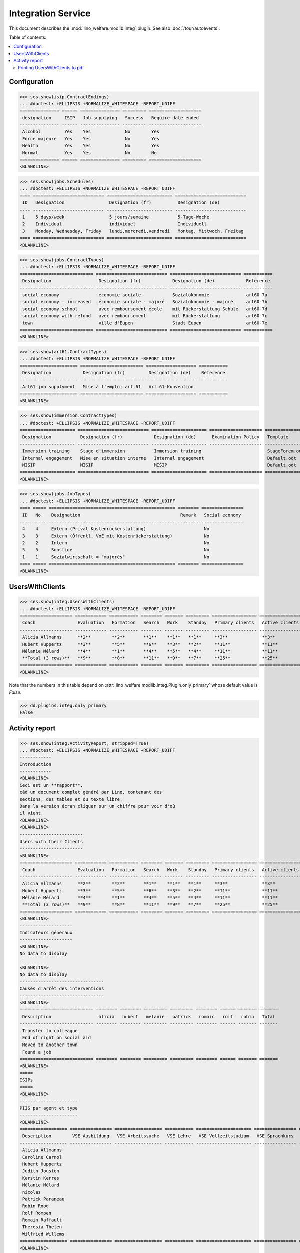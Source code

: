 .. doctest docs/specs/integ.rst
.. _welfare.specs.integ:

===================
Integration Service
===================

.. Doctest initialization:

    >>> import lino
    >>> lino.startup('lino_welfare.projects.std.settings.doctests')
    >>> from lino.api.doctest import *

    >>> ses = rt.login('robin')
    >>> translation.activate('en')

This document describes the :mod:`lino_welfare.modlib.integ` plugin.
See also :doc:`/tour/autoevents`.

Table of contents:

.. contents::
   :local:


Configuration
=============

>>> ses.show(isip.ContractEndings)
... #doctest: +ELLIPSIS +NORMALIZE_WHITESPACE -REPORT_UDIFF
=============== ====== =============== ========= ====================
 designation     ISIP   Job supplying   Success   Require date ended
--------------- ------ --------------- --------- --------------------
 Alcohol         Yes    Yes             No        Yes
 Force majeure   Yes    Yes             No        Yes
 Health          Yes    Yes             No        Yes
 Normal          Yes    Yes             No        No
=============== ====== =============== ========= ====================
<BLANKLINE>


>>> ses.show(jobs.Schedules)
... #doctest: +ELLIPSIS +NORMALIZE_WHITESPACE -REPORT_UDIFF
==== =========================== ========================= ===========================
 ID   Designation                 Designation (fr)          Designation (de)
---- --------------------------- ------------------------- ---------------------------
 1    5 days/week                 5 jours/semaine           5-Tage-Woche
 2    Individual                  individuel                Individuell
 3    Monday, Wednesday, Friday   lundi,mercredi,vendredi   Montag, Mittwoch, Freitag
==== =========================== ========================= ===========================
<BLANKLINE>

>>> ses.show(jobs.ContractTypes)
... #doctest: +ELLIPSIS +NORMALIZE_WHITESPACE -REPORT_UDIFF
============================ =========================== =========================== ===========
 Designation                  Designation (fr)            Designation (de)            Reference
---------------------------- --------------------------- --------------------------- -----------
 social economy               économie sociale            Sozialökonomie              art60-7a
 social economy - increased   économie sociale - majoré   Sozialökonomie - majoré     art60-7b
 social economy school        avec remboursement école    mit Rückerstattung Schule   art60-7d
 social economy with refund   avec remboursement          mit Rückerstattung          art60-7c
 town                         ville d'Eupen               Stadt Eupen                 art60-7e
============================ =========================== =========================== ===========
<BLANKLINE>

>>> ses.show(art61.ContractTypes)
... #doctest: +ELLIPSIS +NORMALIZE_WHITESPACE -REPORT_UDIFF
====================== ======================== =================== ===========
 Designation            Designation (fr)         Designation (de)    Reference
---------------------- ------------------------ ------------------- -----------
 Art61 job supplyment   Mise à l'emploi art.61   Art.61-Konvention
====================== ======================== =================== ===========
<BLANKLINE>

>>> ses.show(immersion.ContractTypes)
... #doctest: +ELLIPSIS +NORMALIZE_WHITESPACE -REPORT_UDIFF
===================== =========================== ===================== ==================== ================
 Designation           Designation (fr)            Designation (de)      Examination Policy   Template
--------------------- --------------------------- --------------------- -------------------- ----------------
 Immersion training    Stage d'immersion           Immersion training                         StageForem.odt
 Internal engagement   Mise en situation interne   Internal engagement                        Default.odt
 MISIP                 MISIP                       MISIP                                      Default.odt
===================== =========================== ===================== ==================== ================
<BLANKLINE>

>>> ses.show(jobs.JobTypes)
... #doctest: +ELLIPSIS +NORMALIZE_WHITESPACE -REPORT_UDIFF
==== ===== ================================================ ======== ================
 ID   No.   Designation                                      Remark   Social economy
---- ----- ------------------------------------------------ -------- ----------------
 4    4     Extern (Privat Kostenrückerstattung)                      No
 3    3     Extern (Öffentl. VoE mit Kostenrückerstattung)            No
 2    2     Intern                                                    No
 5    5     Sonstige                                                  No
 1    1     Sozialwirtschaft = "majorés"                              No
==== ===== ================================================ ======== ================
<BLANKLINE>



UsersWithClients
================

>>> ses.show(integ.UsersWithClients)
... #doctest: +ELLIPSIS +NORMALIZE_WHITESPACE -REPORT_UDIFF
==================== ============ =========== ======== ======= ========= ================= ================ ========
 Coach                Evaluation   Formation   Search   Work    Standby   Primary clients   Active clients   Total
-------------------- ------------ ----------- -------- ------- --------- ----------------- ---------------- --------
 Alicia Allmanns      **2**        **2**       **1**    **1**   **1**     **3**             **3**            **7**
 Hubert Huppertz      **3**        **5**       **6**    **3**   **2**     **11**            **11**           **19**
 Mélanie Mélard       **4**        **1**       **4**    **5**   **4**     **11**            **11**           **18**
 **Total (3 rows)**   **9**        **8**       **11**   **9**   **7**     **25**            **25**           **44**
==================== ============ =========== ======== ======= ========= ================= ================ ========
<BLANKLINE>

Note that the numbers in this table depend on
:attr:`lino_welfare.modlib.integ.Plugin.only_primary` whose default
value is `False`.

>>> dd.plugins.integ.only_primary
False


Activity report
===============

>>> ses.show(integ.ActivityReport, stripped=True)
... #doctest: +ELLIPSIS +NORMALIZE_WHITESPACE +REPORT_UDIFF
------------
Introduction
------------
<BLANKLINE>
Ceci est un **rapport**,
càd un document complet généré par Lino, contenant des
sections, des tables et du texte libre.
Dans la version écran cliquer sur un chiffre pour voir d'où
il vient.
<BLANKLINE>
<BLANKLINE>
------------------------
Users with their Clients
------------------------
<BLANKLINE>
==================== ============ =========== ======== ======= ========= ================= ================ ========
 Coach                Evaluation   Formation   Search   Work    Standby   Primary clients   Active clients   Total
-------------------- ------------ ----------- -------- ------- --------- ----------------- ---------------- --------
 Alicia Allmanns      **2**        **2**       **1**    **1**   **1**     **3**             **3**            **7**
 Hubert Huppertz      **3**        **5**       **6**    **3**   **2**     **11**            **11**           **19**
 Mélanie Mélard       **4**        **1**       **4**    **5**   **4**     **11**            **11**           **18**
 **Total (3 rows)**   **9**        **8**       **11**   **9**   **7**     **25**            **25**           **44**
==================== ============ =========== ======== ======= ========= ================= ================ ========
<BLANKLINE>
--------------------
Indicateurs généraux
--------------------
<BLANKLINE>
No data to display
.
<BLANKLINE>
No data to display
--------------------------------
Causes d'arrêt des interventions
--------------------------------
<BLANKLINE>
============================ ======== ======== ========= ========= ======== ====== ======= =======
 Description                  alicia   hubert   melanie   patrick   romain   rolf   robin   Total
---------------------------- -------- -------- --------- --------- -------- ------ ------- -------
 Transfer to colleague
 End of right on social aid
 Moved to another town
 Found a job
============================ ======== ======== ========= ========= ======== ====== ======= =======
<BLANKLINE>
=====
ISIPs
=====
<BLANKLINE>
----------------------
PIIS par agent et type
----------------------
<BLANKLINE>
================== ================ ================== =========== ===================== ================ =======
 Description        VSE Ausbildung   VSE Arbeitssuche   VSE Lehre   VSE Vollzeitstudium   VSE Sprachkurs   Total
------------------ ---------------- ------------------ ----------- --------------------- ---------------- -------
 Alicia Allmanns
 Caroline Carnol
 Hubert Huppertz
 Judith Jousten
 Kerstin Kerres
 Mélanie Mélard
 nicolas
 Patrick Paraneau
 Robin Rood
 Rolf Rompen
 Romain Raffault
 Theresia Thelen
 Wilfried Willems
================== ================ ================== =========== ===================== ================ =======
<BLANKLINE>
----------------------------------
Organisations externes et contrats
----------------------------------
<BLANKLINE>
======================== ================ ================== =========== ===================== ================ =======
 Organisation             VSE Ausbildung   VSE Arbeitssuche   VSE Lehre   VSE Vollzeitstudium   VSE Sprachkurs   Total
------------------------ ---------------- ------------------ ----------- --------------------- ---------------- -------
 Belgisches Rotes Kreuz
 Bäckerei Ausdemwald
 Bäckerei Mießen
 Bäckerei Schmitz
 Rumma & Ko OÜ
======================== ================ ================== =========== ===================== ================ =======
<BLANKLINE>
------------------------
Contract endings by type
------------------------
<BLANKLINE>
=============== ================ ================== =========== ===================== ================ =======
 Description     VSE Ausbildung   VSE Arbeitssuche   VSE Lehre   VSE Vollzeitstudium   VSE Sprachkurs   Total
--------------- ---------------- ------------------ ----------- --------------------- ---------------- -------
 Alcohol
 Force majeure
 Health
 Normal
=============== ================ ================== =========== ===================== ================ =======
<BLANKLINE>
--------------------------
PIIS et types de formation
--------------------------
<BLANKLINE>
================= ================ ===================== =======
 Education Type    VSE Ausbildung   VSE Vollzeitstudium   Total
----------------- ---------------- --------------------- -------
 Alpha
 Apprenticeship
 Highschool
 Part-time study
 Prequalifying
 Qualifying
 Remote study
 School
 Special school
 Training
 University
================= ================ ===================== =======
<BLANKLINE>
=======================
Art60§7 job supplyments
=======================
<BLANKLINE>
-------------------------
Art60§7 par agent et type
-------------------------
<BLANKLINE>
================== ================ ============================ ======================= ============================ ====== =======
 Description        social economy   social economy - increased   social economy school   social economy with refund   town   Total
------------------ ---------------- ---------------------------- ----------------------- ---------------------------- ------ -------
 Alicia Allmanns
 Caroline Carnol
 Hubert Huppertz
 Judith Jousten
 Kerstin Kerres
 Mélanie Mélard
 nicolas
 Patrick Paraneau
 Robin Rood
 Rolf Rompen
 Romain Raffault
 Theresia Thelen
 Wilfried Willems
================== ================ ============================ ======================= ============================ ====== =======
<BLANKLINE>
--------------------------
Job providers and contrats
--------------------------
<BLANKLINE>
================================ ================ ============================ ======================= ============================ ====== =======
 Organisation                     social economy   social economy - increased   social economy school   social economy with refund   town   Total
-------------------------------- ---------------- ---------------------------- ----------------------- ---------------------------- ------ -------
 BISA
 R-Cycle Sperrgutsortierzentrum
 Pro Aktiv V.o.G.
================================ ================ ============================ ======================= ============================ ====== =======
<BLANKLINE>
------------------------
Contract endings by type
------------------------
<BLANKLINE>
=============== ================ ============================ ======================= ============================ ====== =======
 Description     social economy   social economy - increased   social economy school   social economy with refund   town   Total
--------------- ---------------- ---------------------------- ----------------------- ---------------------------- ------ -------
 Alcohol
 Force majeure
 Health
 Normal
=============== ================ ============================ ======================= ============================ ====== =======
<BLANKLINE>


Printing UsersWithClients to pdf
--------------------------------

User problem report:

  | pdf-Dokument aus Startseite erstellen:
  | kommt leider nur ein leeres Dok-pdf bei raus auf den 30/09/2011 datiert

The following lines reproduced this problem 
and passed when it was fixed:

>>> settings.SITE.appy_params.update(raiseOnError=True)
>>> url = 'http://127.0.0.1:8000/api/integ/UsersWithClients?an=as_pdf'
>>> test_client.force_login(rt.login('rolf').user)
>>> res = test_client.get(url, REMOTE_USER='rolf')  #doctest: -SKIP
>>> print(res.status_code)  #doctest: -SKIP
200
>>> result = json.loads(res.content)  #doctest: -SKIP
>>> print(result)  #doctest: -SKIP
{u'open_url': u'/media/cache/appypdf/127.0.0.1/integ.UsersWithClients.pdf', u'success': True}


The following reproduces a bug we discovered on 20180921.

>>> url = "/api/integ/Clients?_dc=1537533953315&start=0&limit=33&fmt=json&rp=ext-comp-1251"
>>> url += "&pv=30&pv=200125&pv=&pv=21.09.2018&pv=21.09.2018&pv=&pv=&pv=&pv=&pv=&pv=false&pv=&pv=&pv=1&pv=false&pv=false&sort=applies_until&dir=DESC"
>>> res = test_client.get(url, REMOTE_USER='rolf')  #doctest: -SKIP
>>> print(res.status_code)  #doctest: -SKIP
200
